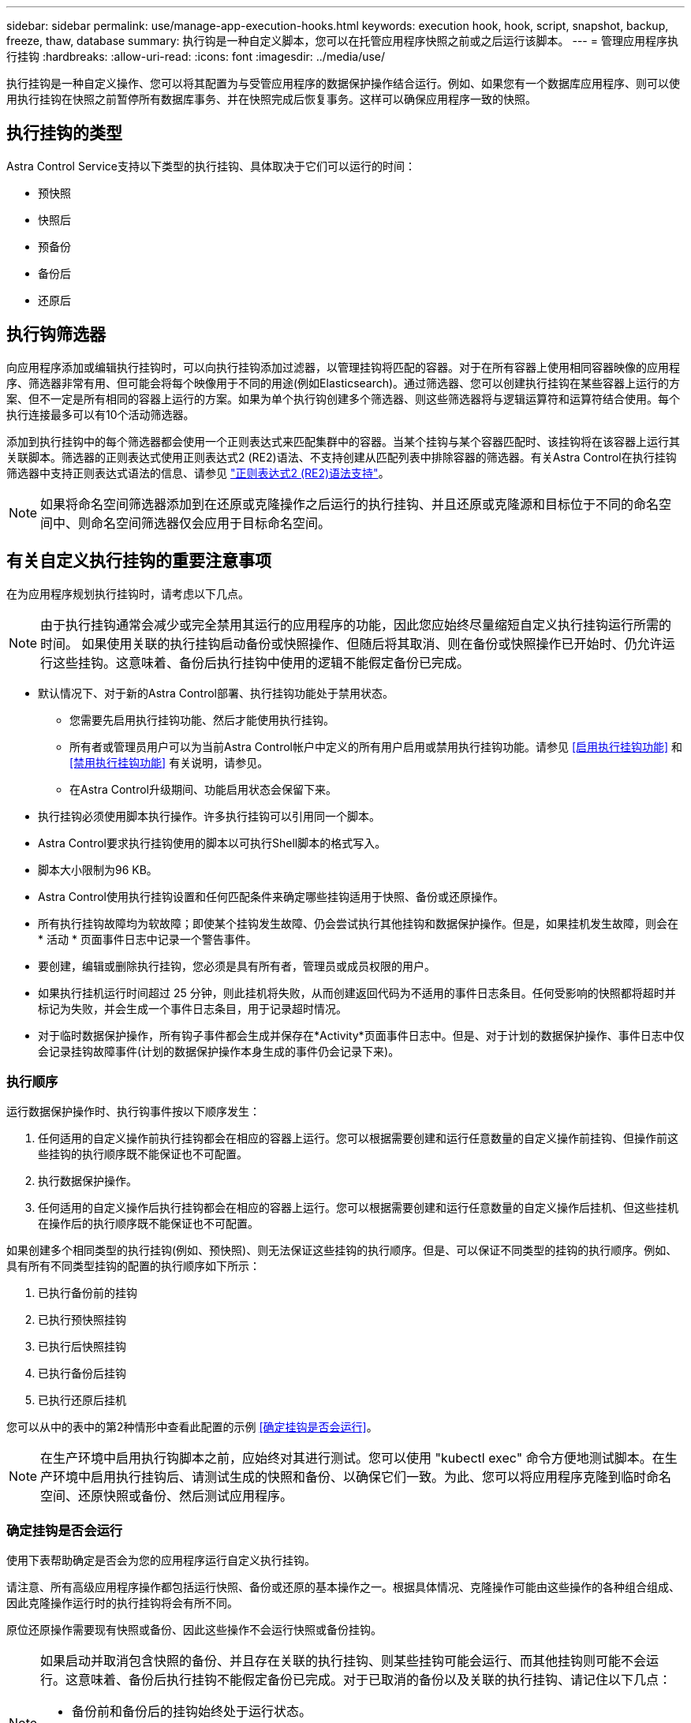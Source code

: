 ---
sidebar: sidebar 
permalink: use/manage-app-execution-hooks.html 
keywords: execution hook, hook, script, snapshot, backup, freeze, thaw, database 
summary: 执行钩是一种自定义脚本，您可以在托管应用程序快照之前或之后运行该脚本。 
---
= 管理应用程序执行挂钩
:hardbreaks:
:allow-uri-read: 
:icons: font
:imagesdir: ../media/use/


[role="lead"]
执行挂钩是一种自定义操作、您可以将其配置为与受管应用程序的数据保护操作结合运行。例如、如果您有一个数据库应用程序、则可以使用执行挂钩在快照之前暂停所有数据库事务、并在快照完成后恢复事务。这样可以确保应用程序一致的快照。



== 执行挂钩的类型

Astra Control Service支持以下类型的执行挂钩、具体取决于它们可以运行的时间：

* 预快照
* 快照后
* 预备份
* 备份后
* 还原后




== 执行钩筛选器

向应用程序添加或编辑执行挂钩时，可以向执行挂钩添加过滤器，以管理挂钩将匹配的容器。对于在所有容器上使用相同容器映像的应用程序、筛选器非常有用、但可能会将每个映像用于不同的用途(例如Elasticsearch)。通过筛选器、您可以创建执行挂钩在某些容器上运行的方案、但不一定是所有相同的容器上运行的方案。如果为单个执行钩创建多个筛选器、则这些筛选器将与逻辑运算符和运算符结合使用。每个执行连接最多可以有10个活动筛选器。

添加到执行挂钩中的每个筛选器都会使用一个正则表达式来匹配集群中的容器。当某个挂钩与某个容器匹配时、该挂钩将在该容器上运行其关联脚本。筛选器的正则表达式使用正则表达式2 (RE2)语法、不支持创建从匹配列表中排除容器的筛选器。有关Astra Control在执行挂钩筛选器中支持正则表达式语法的信息、请参见 https://github.com/google/re2/wiki/Syntax["正则表达式2 (RE2)语法支持"^]。


NOTE: 如果将命名空间筛选器添加到在还原或克隆操作之后运行的执行挂钩、并且还原或克隆源和目标位于不同的命名空间中、则命名空间筛选器仅会应用于目标命名空间。



== 有关自定义执行挂钩的重要注意事项

在为应用程序规划执行挂钩时，请考虑以下几点。

[NOTE]
====
由于执行挂钩通常会减少或完全禁用其运行的应用程序的功能，因此您应始终尽量缩短自定义执行挂钩运行所需的时间。
如果使用关联的执行挂钩启动备份或快照操作、但随后将其取消、则在备份或快照操作已开始时、仍允许运行这些挂钩。这意味着、备份后执行挂钩中使用的逻辑不能假定备份已完成。

====
* 默认情况下、对于新的Astra Control部署、执行挂钩功能处于禁用状态。
+
** 您需要先启用执行挂钩功能、然后才能使用执行挂钩。
** 所有者或管理员用户可以为当前Astra Control帐户中定义的所有用户启用或禁用执行挂钩功能。请参见 <<启用执行挂钩功能>> 和 <<禁用执行挂钩功能>> 有关说明，请参见。
** 在Astra Control升级期间、功能启用状态会保留下来。


* 执行挂钩必须使用脚本执行操作。许多执行挂钩可以引用同一个脚本。
* Astra Control要求执行挂钩使用的脚本以可执行Shell脚本的格式写入。
* 脚本大小限制为96 KB。
* Astra Control使用执行挂钩设置和任何匹配条件来确定哪些挂钩适用于快照、备份或还原操作。
* 所有执行挂钩故障均为软故障；即使某个挂钩发生故障、仍会尝试执行其他挂钩和数据保护操作。但是，如果挂机发生故障，则会在 * 活动 * 页面事件日志中记录一个警告事件。
* 要创建，编辑或删除执行挂钩，您必须是具有所有者，管理员或成员权限的用户。
* 如果执行挂机运行时间超过 25 分钟，则此挂机将失败，从而创建返回代码为不适用的事件日志条目。任何受影响的快照都将超时并标记为失败，并会生成一个事件日志条目，用于记录超时情况。
* 对于临时数据保护操作，所有钩子事件都会生成并保存在*Activity*页面事件日志中。但是、对于计划的数据保护操作、事件日志中仅会记录挂钩故障事件(计划的数据保护操作本身生成的事件仍会记录下来)。




=== 执行顺序

运行数据保护操作时、执行钩事件按以下顺序发生：

. 任何适用的自定义操作前执行挂钩都会在相应的容器上运行。您可以根据需要创建和运行任意数量的自定义操作前挂钩、但操作前这些挂钩的执行顺序既不能保证也不可配置。
. 执行数据保护操作。
. 任何适用的自定义操作后执行挂钩都会在相应的容器上运行。您可以根据需要创建和运行任意数量的自定义操作后挂机、但这些挂机在操作后的执行顺序既不能保证也不可配置。


如果创建多个相同类型的执行挂钩(例如、预快照)、则无法保证这些挂钩的执行顺序。但是、可以保证不同类型的挂钩的执行顺序。例如、具有所有不同类型挂钩的配置的执行顺序如下所示：

. 已执行备份前的挂钩
. 已执行预快照挂钩
. 已执行后快照挂钩
. 已执行备份后挂钩
. 已执行还原后挂机


您可以从中的表中的第2种情形中查看此配置的示例 <<确定挂钩是否会运行>>。


NOTE: 在生产环境中启用执行钩脚本之前，应始终对其进行测试。您可以使用 "kubectl exec" 命令方便地测试脚本。在生产环境中启用执行挂钩后、请测试生成的快照和备份、以确保它们一致。为此、您可以将应用程序克隆到临时命名空间、还原快照或备份、然后测试应用程序。



=== 确定挂钩是否会运行

使用下表帮助确定是否会为您的应用程序运行自定义执行挂钩。

请注意、所有高级应用程序操作都包括运行快照、备份或还原的基本操作之一。根据具体情况、克隆操作可能由这些操作的各种组合组成、因此克隆操作运行时的执行挂钩将会有所不同。

原位还原操作需要现有快照或备份、因此这些操作不会运行快照或备份挂钩。

[NOTE]
====
如果启动并取消包含快照的备份、并且存在关联的执行挂钩、则某些挂钩可能会运行、而其他挂钩则可能不会运行。这意味着、备份后执行挂钩不能假定备份已完成。对于已取消的备份以及关联的执行挂钩、请记住以下几点：

* 备份前和备份后的挂钩始终处于运行状态。
* 如果备份包含新快照且快照已启动、则会运行预快照和后快照挂钩。
* 如果在快照启动之前取消了备份、则不会运行预快照和后快照挂钩。


====
[cols="9*"]
|===
| 场景 | 操作 | 现有快照 | 现有备份 | 命名空间 | 集群 | 快照挂钩运行 | 备份挂钩运行 | Restore Hooks run 


| 1. | 克隆 | 不包括 | 不包括 | 新增 | 相同 | Y | 不包括 | Y 


| 2. | 克隆 | 不包括 | 不包括 | 新增 | 不同 | Y | Y | Y 


| 3. | 克隆或还原 | Y | 不包括 | 新增 | 相同 | 不包括 | 不包括 | Y 


| 4. | 克隆或还原 | 不包括 | Y | 新增 | 相同 | 不包括 | 不包括 | Y 


| 5. | 克隆或还原 | Y | 不包括 | 新增 | 不同 | 不包括 | 不包括 | Y 


| 6. | 克隆或还原 | 不包括 | Y | 新增 | 不同 | 不包括 | 不包括 | Y 


| 7. | 还原 | Y | 不包括 | 现有 | 相同 | 不包括 | 不包括 | Y 


| 8. | 还原 | 不包括 | Y | 现有 | 相同 | 不包括 | 不包括 | Y 


| 9 | Snapshot | 不适用 | 不适用 | 不适用 | 不适用 | Y | 不适用 | 不适用 


| 10 | 备份 | 不包括 | 不适用 | 不适用 | 不适用 | Y | Y | 不适用 


| 11. | 备份 | Y | 不适用 | 不适用 | 不适用 | 不包括 | 不包括 | 不适用 
|===


== 执行钩示例

请访问 https://github.com/NetApp/Verda["NetApp Verda GitHub项目"] 为Apache Cassandra和Elasticsearch等常见应用程序下载真正的执行挂钩。您还可以查看示例并了解如何构建自己的自定义执行挂钩。



== 启用执行挂钩功能

如果您是所有者或管理员用户、则可以启用执行挂钩功能。启用此功能时、此Astra Control帐户中定义的所有用户都可以使用执行挂钩并查看现有执行挂钩和挂钩脚本。

.步骤
. 转到 * 应用程序 * ，然后选择受管应用程序的名称。
. 选择 * 执行挂钩 * 选项卡。
. 选择*启用执行挂钩*。
+
出现*Account*>*Feature settings (功能设置)*选项卡。

. 在*执行挂钩*窗格中，选择设置菜单。
. 选择 * 启用 * 。
. 注意出现的安全警告。
. 选择*是，启用执行挂钩*。




== 禁用执行挂钩功能

如果您是所有者或管理员用户、则可以对此Astra Control帐户中定义的所有用户禁用执行挂钩功能。您必须先删除所有现有的执行挂钩、然后才能禁用执行挂钩功能。请参见 <<删除执行挂钩>> 有关删除现有执行挂钩的说明。

.步骤
. 进入*Account*，然后选择*Feature settings (功能设置)*选项卡。
. 选择 * 执行挂钩 * 选项卡。
. 在*执行挂钩*窗格中，选择设置菜单。
. 选择 * 禁用 * 。
. 注意出现的警告。
. Type `disable` 确认要为所有用户禁用此功能。
. 选择*是，禁用*。




== 查看现有执行挂钩

您可以查看应用程序的现有自定义执行挂钩。

.步骤
. 转到 * 应用程序 * ，然后选择受管应用程序的名称。
. 选择 * 执行挂钩 * 选项卡。
+
您可以在显示的列表中查看所有已启用或已禁用的执行挂钩。您可以查看挂钩的状态、匹配的容器数量、创建时间以及运行时间(操作前或操作后)。您可以选择 `+` 此挂机名称旁边的图标可展开要运行它的容器列表。要查看与此应用程序的执行挂钩相关的事件日志、请转到*活动*选项卡。





== 查看现有脚本

您可以查看已上传的现有脚本。您还可以在此页面上查看正在使用哪些脚本以及正在使用哪些挂钩。

.步骤
. 转到*帐户*。
. 选择*脚本*选项卡。
+
您可以在此页面上查看已上传的现有脚本列表。*使用者*列显示了使用每个脚本的执行挂钩。





== 添加脚本

每个执行挂钩都必须使用脚本执行操作。您可以添加一个或多个可供执行挂钩引用的脚本。许多执行挂钩可以引用同一个脚本；这样、您只需更改一个脚本、即可更新多个执行挂钩。

.步骤
. 确保执行钩子功能为 <<启用执行挂钩功能,enabled>>。
. 转到*帐户*。
. 选择*脚本*选项卡。
. 选择 * 添加 * 。
. 执行以下操作之一：
+
** 上传自定义脚本。
+
... 选择 * 上传文件 * 选项。
... 浏览到文件并上传。
... 为脚本指定一个唯一名称。
... （可选）输入其他管理员应了解的有关该脚本的任何注释。
... 选择*保存脚本*。


** 从剪贴板粘贴到自定义脚本中。
+
... 选择*粘贴或类型*选项。
... 选择文本字段并将脚本文本粘贴到字段中。
... 为脚本指定一个唯一名称。
... （可选）输入其他管理员应了解的有关该脚本的任何注释。




. 选择*保存脚本*。


.结果
新脚本将显示在*脚本*选项卡的列表中。



== 删除脚本

如果不再需要某个脚本、并且任何执行挂钩都不使用该脚本、则可以将其从系统中删除。

.步骤
. 转到*帐户*。
. 选择*脚本*选项卡。
. 选择要删除的脚本、然后在*操作*列中选择菜单。
. 选择 * 删除 * 。



NOTE: 如果该脚本与一个或多个执行挂钩关联、则*删除*操作将不可用。要删除此脚本、请先编辑关联的执行挂钩、然后将其与其他脚本关联。



== 创建自定义执行挂钩

您可以为应用程序创建自定义执行挂钩、并将其添加到Astra Control中。请参见 <<执行钩示例>> 有关挂机示例。要创建执行挂钩，您需要拥有所有者，管理员或成员权限。


NOTE: 创建用作执行挂钩的自定义Shell脚本时、请务必在文件开头指定适当的Shell、除非您正在运行特定命令或提供可执行文件的完整路径。

.步骤
. 确保执行钩子功能为 <<启用执行挂钩功能,enabled>>。
. 选择 * 应用程序 * ，然后选择受管应用程序的名称。
. 选择 * 执行挂钩 * 选项卡。
. 选择 * 添加 * 。
. 在*挂机详细信息*区域中：
+
.. 从*操作*下拉菜单中选择操作类型、以确定何时应运行挂钩。
.. 输入此挂钩的唯一名称。
.. （可选）输入执行期间传递到挂机的任何参数，在输入的每个参数之后按 Enter 键以记录每个参数。


. (可选)在*挂机筛选器详细信息*区域中、您可以添加筛选器来控制执行挂机运行在哪些容器上：
+
.. 选择*添加筛选器*。
.. 在*挂机筛选器类型*列中、从下拉菜单中选择要筛选的属性。
.. 在*正则表达式*列中、输入要用作筛选器的正则表达式。Astra Control使用 https://github.com/google/re2/wiki/Syntax["正则表达式2 (RE2)正则表达式语法"^]。
+

NOTE: 如果在正则表达式字段中筛选某个属性的确切名称(例如Pod名称)而不包含其他文本、则会执行子字符串匹配。要匹配确切的名称以及仅匹配该名称、请使用精确的字符串匹配语法(例如、 `^exact_podname$`）。

.. 要添加更多筛选器、请选择*添加筛选器*。
+

NOTE: 一个执行钩的多个筛选器与一个逻辑运算符和运算符结合使用。每个执行连接最多可以有10个活动筛选器。



. 完成后、选择*下一步*。
. 在 * 脚本 * 区域中，执行以下操作之一：
+
** 添加新脚本。
+
... 选择 * 添加 * 。
... 执行以下操作之一：
+
**** 上传自定义脚本。
+
..... 选择 * 上传文件 * 选项。
..... 浏览到文件并上传。
..... 为脚本指定一个唯一名称。
..... （可选）输入其他管理员应了解的有关该脚本的任何注释。
..... 选择*保存脚本*。


**** 从剪贴板粘贴到自定义脚本中。
+
..... 选择*粘贴或类型*选项。
..... 选择文本字段并将脚本文本粘贴到字段中。
..... 为脚本指定一个唯一名称。
..... （可选）输入其他管理员应了解的有关该脚本的任何注释。






** 从列表中选择一个现有脚本。
+
这将指示执行挂钩使用此脚本。



. 选择 * 下一步 * 。
. 查看执行钩配置。
. 选择 * 添加 * 。




== 检查执行挂钩的状态

在快照、备份或还原操作运行完毕后、您可以检查在该操作中运行的执行挂钩的状态。您可以使用此状态信息来确定是要保持执行状态、修改执行状态还是删除执行状态。

.步骤
. 选择 * 应用程序 * ，然后选择受管应用程序的名称。
. 选择*数据保护*选项卡。
. 选择*快照*可查看正在运行的快照、选择*备份*可查看正在运行的备份。
+
*挂机状态*显示操作完成后执行挂机运行的状态。有关详细信息、可以将鼠标悬停在状态上。例如、如果在快照期间发生执行挂机故障、则将鼠标悬停在该快照的挂机状态上可显示失败的执行挂机列表。要查看每次失败的原因、您可以查看左侧导航区域中的*活动*页面。





== 查看脚本使用情况

您可以在Astra Control Web UI中查看哪些执行挂钩使用特定脚本。

.步骤
. 选择 * 帐户 * 。
. 选择*脚本*选项卡。
+
脚本列表中的*使用者*列包含有关列表中每个脚本使用哪些挂钩的详细信息。

. 在*使用者*列中选择您感兴趣的脚本的信息。
+
此时将显示一个更详细的列表、其中包含正在使用此脚本的挂钩的名称以及这些挂钩配置为运行的操作类型。





== 编辑执行挂钩

如果要更改执行挂钩的属性、筛选器或所使用的脚本、您可以编辑该执行挂钩。要编辑执行挂钩、您需要拥有所有者、管理员或成员权限。

.步骤
. 选择 * 应用程序 * ，然后选择受管应用程序的名称。
. 选择 * 执行挂钩 * 选项卡。
. 在*操作*列中选择要编辑的挂钩的选项菜单。
. 选择 * 编辑 * 。
. 完成每个部分后、选择*下一步*进行所需的更改。
. 选择 * 保存 * 。




== 禁用执行挂钩

如果要暂时阻止执行挂钩在应用程序快照之前或之后运行，可以禁用执行挂钩。要禁用执行挂钩，您需要拥有所有者，管理员或成员权限。

.步骤
. 选择 * 应用程序 * ，然后选择受管应用程序的名称。
. 选择 * 执行挂钩 * 选项卡。
. 在 * 操作 * 列中选择要禁用的挂机的选项菜单。
. 选择 * 禁用 * 。




== 删除执行挂钩

如果您不再需要执行挂钩，则可以将其完全移除。要删除执行挂钩，您需要拥有所有者，管理员或成员权限。

.步骤
. 选择 * 应用程序 * ，然后选择受管应用程序的名称。
. 选择 * 执行挂钩 * 选项卡。
. 在 * 操作 * 列中选择要删除的挂机的选项菜单。
. 选择 * 删除 * 。
. 在显示的对话框中、键入"delete"进行确认。
. 选择*是、删除执行钩*。




== 有关详细信息 ...

* https://github.com/NetApp/Verda["NetApp Verda GitHub项目"]

